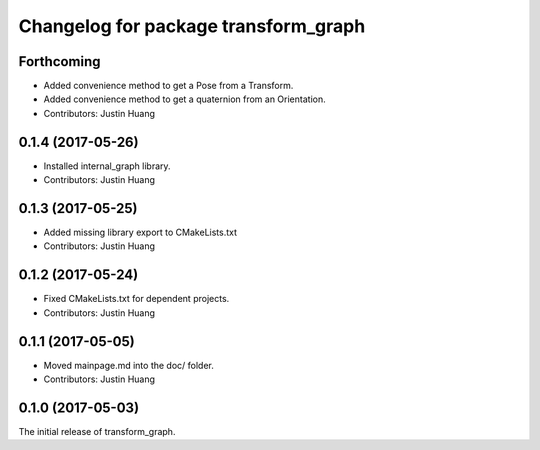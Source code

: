 ^^^^^^^^^^^^^^^^^^^^^^^^^^^^^^^^^^^^^
Changelog for package transform_graph
^^^^^^^^^^^^^^^^^^^^^^^^^^^^^^^^^^^^^

Forthcoming
-----------
* Added convenience method to get a Pose from a Transform.
* Added convenience method to get a quaternion from an Orientation.
* Contributors: Justin Huang

0.1.4 (2017-05-26)
------------------
* Installed internal_graph library.
* Contributors: Justin Huang

0.1.3 (2017-05-25)
------------------
* Added missing library export to CMakeLists.txt
* Contributors: Justin Huang

0.1.2 (2017-05-24)
------------------
* Fixed CMakeLists.txt for dependent projects.
* Contributors: Justin Huang

0.1.1 (2017-05-05)
------------------
* Moved mainpage.md into the doc/ folder.
* Contributors: Justin Huang

0.1.0 (2017-05-03)
------------------
The initial release of transform_graph.
